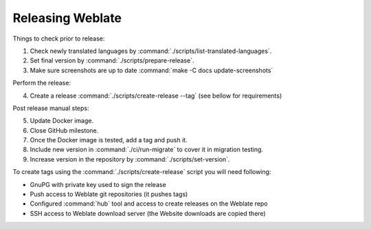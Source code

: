 Releasing Weblate
-----------------

Things to check prior to release:

1. Check newly translated languages by :command:`./scripts/list-translated-languages`.
2. Set final version by :command:`./scripts/prepare-release`.
3. Make sure screenshots are up to date :command:`make -C docs update-screenshots`

Perform the release:

4. Create a release :command:`./scripts/create-release --tag` (see bellow for requirements)

Post release manual steps:

5. Update Docker image.
6. Close GitHub milestone.
7. Once the Docker image is tested, add a tag and push it.
8. Include new version in :command:`./ci/run-migrate` to cover it in migration testing.
9. Increase version in the repository by :command:`./scripts/set-version`.

To create tags using the :command:`./scripts/create-release` script you will need following:

* GnuPG with private key used to sign the release
* Push access to Weblate git repositories (it pushes tags)
* Configured :command:`hub` tool and access to create releases on the Weblate repo
* SSH access to Weblate download server (the Website downloads are copied there)
